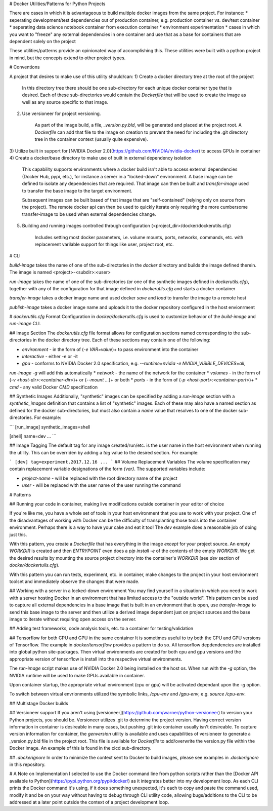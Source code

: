 # Docker Utilities/Patterns for Python Projects

There are cases in which it is advantageous to build multiple docker images from the same project.
For instance:
* seperating development/test dependencies out of production container, e.g. production container vs. dev/test container
* seperating data science notebook container from execution container
* environment experimentation
* cases in which you want to "freeze" any external dependencies in one container and use that as a base
for containers that are dependent solely on the project

These utilities/patterns provide an opinionated way of accomplishing this. These utilities were built with
a python project in mind, but the concepts extend to other project types.

# Conventions

A project that desires to make use of this utility should/can:
1) Create a docker directory tree at the root of the project

    In this directory tree there should be one sub-directory for each unique docker container type that is desired.
    Each of these sub-directories would contain the `Dockerfile` that will be used to create the image
    as well as any source specific to that image.
2) Use versioneer for project versioning. 

    As part of the image build, a file, `_version.py.bld`, will be generated and placed at the project 
    root. A `Dockerfile` can add that file to the image on creation to prevent the need for including the
    .git directory tree in the container context (usually quite expensive).
3) Utilize built in support for [NVIDIA Docker 2.0](https://github.com/NVIDIA/nvidia-docker) to access GPUs in 
container
4) Create a docker/base directory to make use of built in external dependency isolation

    This capability supports environments where a docker build isn't able to access external dependencies (Docker Hub, 
    pypi, etc.), for instance a server in a "locked-down" environment. A base image can be defined to isolate any 
    dependencies that are required. That image can then be built and `transfer-image` used to transfer the base image 
    to the target environment.

    Subsequent images can be built based of that image that are "self-contained" (relying only on source
    from the project). The remote docker api can then be used to quickly iterate only requiring the more
    cumbersome transfer-image to be used when external dependencies change.
5) Building and running images controlled through configuration (<project_dir>/docker/dockerutils.cfg)

    Includes setting most docker parameters, i.e. volume mounts, ports, networks, commands, etc. with
    replacement varilable support for things like user, project root, etc.

# CLI

`build-image` takes the name of one of the sub-directories in the `docker` directory and builds the
image defined therein. The image is named \<project\>-\<subdir\>:\<user\>

`run-image` takes the name of one of the sub-directories (or one of the synthetic images defined in `dockerutils.cfg`), 
together with any of the configuration for that image defined in `dockerutils.cfg` and starts a docker container

`transfer-image` takes a docker image name and used docker `save` and `load` to transfer the image to a remote host

`publish-image` takes a docker image name and uploads it to the docker repository configured in the host envionrment

# `dockerutils.cfg` Format
Configuration in `docker/dockerutils.cfg` is used to customize behavior of the `build-image` and `run-image` CLI.

## Image Section
The `dockerutils.cfg` file format allows for configuration sections named corresponding to the sub-directories in the 
docker directory tree. Each of these sections may contain one of the following:

* `environment` - in the form of (`-e VAR=value`)+ to pass environment into the container
* `interactive` - either -e or -it
*  `gpu` - conforms to NVIDIA Docker 2.0 specification, e.g. `--runtime=nvidia -e NVIDIA_VISIBLE_DEVICES=all`, 
`run-image -g` will add this automatically
* `network` - the name of the network for the container
* `volumes` - in the form of (`-v <host-dir>:<container-dir>`)+ or (`--mount ...`)+ or both
* `ports` - in the form of (`-p <host-port>:<container-port>`)+
* `cmd` - any valid Docker `CMD` specification

## Synthetic Images
Additionally, "synthetic" images can be specified by adding a `run-image` section with a `synthetic_images` definition
that contains a list of "synthetic" images. Each of these may also have a named section as defined for the docker
sub-directories, but must also contain a `name` value that resolves to one of the docker sub-directories. For example:

```
[run_image]
synthetic_images=shell

[shell]
name=dev
...
```

## Image Tagging
The default tag for any image created/run/etc. is the user name in the host environment when running the 
utility. This can be overriden by adding a `tag` value to the desired section. For example:

```
[dev]
tag=experiment.2017.12.16
...
```
## Volume Replacement Variables
The volume specification may contain replacement variable designations of the form `{var}`. The supported variables
include:

* `project-name` - will be replaced with the root directory name of the project
* `user` - will be replaced with the user name of the user running the command

# Patterns

## Running your code in container, making live modifications outside container in your editor of choice     

If you're like me, you have a whole set of tools in your host environment that you use to work with your project.
One of the disadvantages of working with Docker can be the difficulty of transplanting those tools into the container
environment. Perhaps there is a way to have your cake and eat it too!
The `dev` example does a reasonable job of doing just this. 

With this pattern, you create a `Dockerfile` that has everything in the image *except* for your project source. An
empty `WORKDIR` is created and then `ENTRYPOINT` even does a `pip install -e` of the contents of the empty `WORKDIR`. 
We get the desired results by mounting the source project directory into the container's `WORKDIR` (see `dev` section
of `docker/dockertuils.cfg`).

With this pattern you can run tests, experiment, etc. in container, make changes to the project in your host 
environment toolset and immediately observe the changes that were made.

## Working with a server in a locked-down environment
You may find yourself in a situation in which you need to work with a server hosting Docker in an environment that has
limited access to the "outside world". This pattern can be used to capture all external dependencies in a base 
image that is built in an environment that is open, use `transfer-image` to send this base image to the server and
then utilize a derived image dependent just on project sources and the base image to iterate without requiring open
access on the server.

## Adding test frameworks, code analysis tools, etc. to a container for testing/validation

## Tensorflow for both CPU and GPU in the same container
It is sometimes useful to try both the CPU and GPU versions of Tensorflow. The example in `docker/tensorflow` provides
a pattern to do so. All tensorflow depdendencies are installed into global python site-packages. Then virtual 
environments are created for both cpu and gpu versions and the appropriate version of tensorflow is install into 
the respective virtual environments.

The `run-image` script makes use of NVIDIA Docker 2.0 being installed on the host os. When run with the `-g` option,
the NVIDIA runtime will be used to make GPUs available in container.

Upon container startup, the appropriate virtual environment (cpu or gpu) will be activated dependant upon the 
`-g` option.

To switch between virtual envrionments utilized the symbolic links, `/cpu-env` and `/gpu-env`, e.g. 
`source /cpu-env`.

## Multistage Docker builds


## Versioneer support
If you aren't using [versioneer](https://github.com/warner/python-versioneer) to version your Python projects, you 
should be. Versioneer utilizes .git to determine the project version. Having correct version information in container 
is desireable in many cases, but pushing .git into container usually isn't desireable. To capture version information
for container, the `genversion` utility is available and uses capabilities of versioneer to generate a _version.py.bld
file in the project root. This file is available for `Dockerfile` to add/overwrite the version.py file within the 
Docker image. An example of this is found in the cicd sub-directory.

## `.dockerignore`
In order to minimize the context sent to Docker to build images, please see examples in `.dockerignore` in this
repository.

# A Note on Implementation
I selected to use the Docker command line from python scripts rather than the [Docker
API available to Python](https://pypi.python.org/pypi/docker/) as it integrates better into my development loop. As each CLI prints 
the Docker command it's using, if it does something unexpected, it's each to copy and paste
the command used, modify it and be on your way without having to debug through CLI utility code, 
allowing bugs/additions to the CLI to be addressed at a later point outside the context of a
project development loop.


